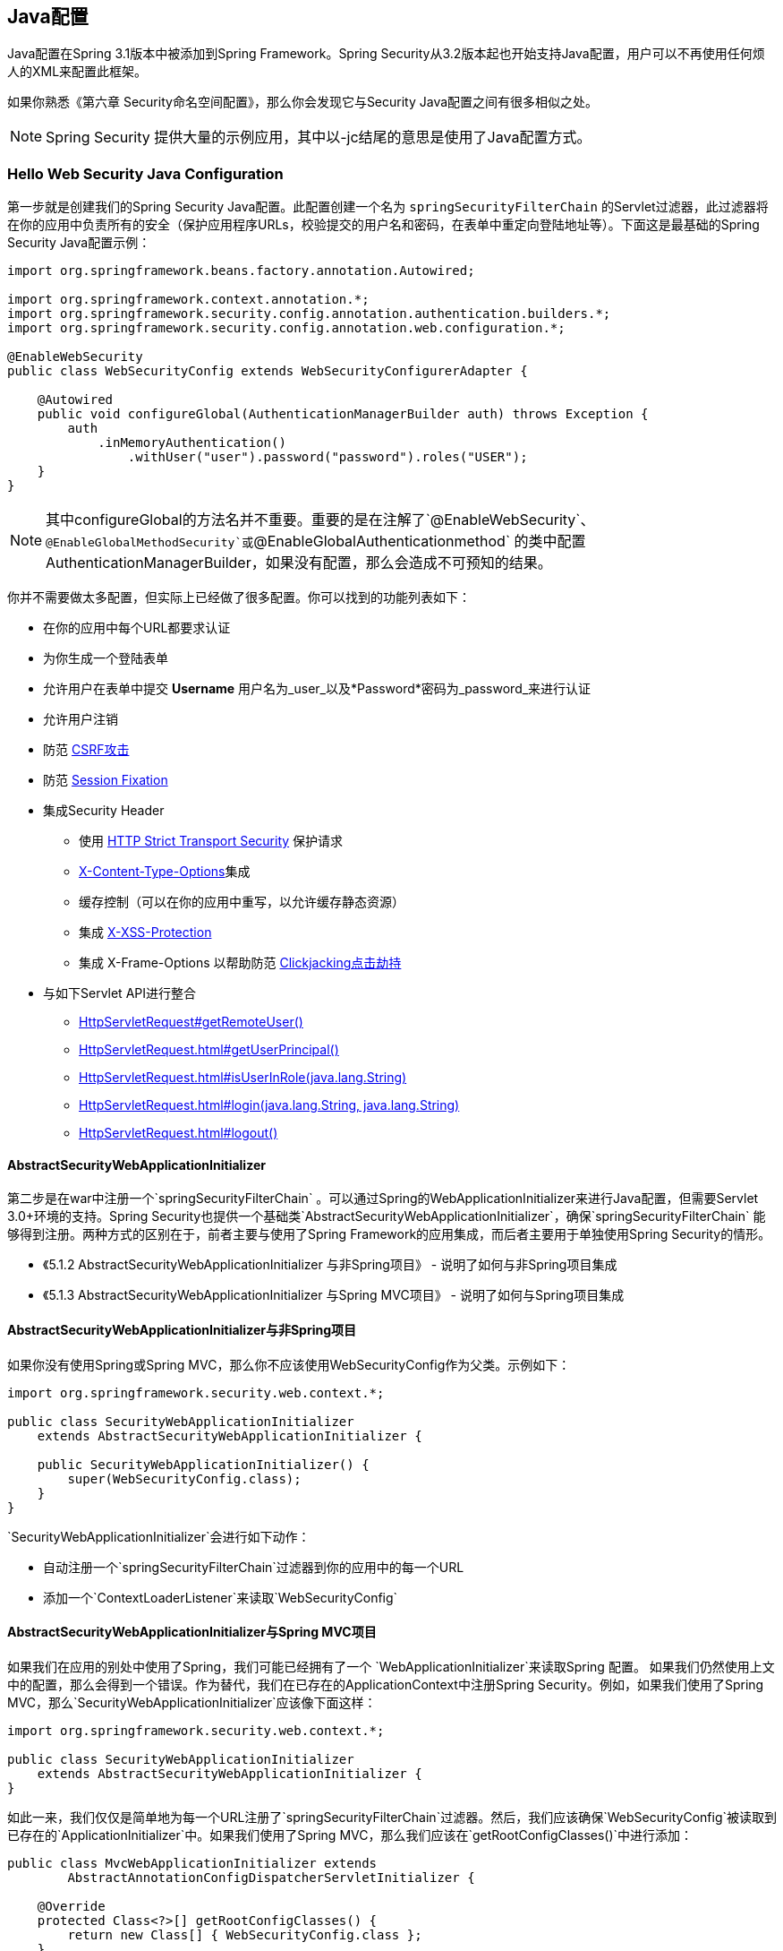 == Java配置

Java配置在Spring 3.1版本中被添加到Spring Framework。Spring Security从3.2版本起也开始支持Java配置，用户可以不再使用任何烦人的XML来配置此框架。

如果你熟悉《第六章 Security命名空间配置》，那么你会发现它与Security Java配置之间有很多相似之处。

[NOTE]
Spring Security 提供大量的示例应用，其中以-jc结尾的意思是使用了Java配置方式。

=== Hello Web Security Java Configuration

第一步就是创建我们的Spring Security Java配置。此配置创建一个名为 ``springSecurityFilterChain`` 的Servlet过滤器，此过滤器将在你的应用中负责所有的安全（保护应用程序URLs，校验提交的用户名和密码，在表单中重定向登陆地址等）。下面这是最基础的Spring Security Java配置示例：

[source,java]
----
import org.springframework.beans.factory.annotation.Autowired;

import org.springframework.context.annotation.*;
import org.springframework.security.config.annotation.authentication.builders.*;
import org.springframework.security.config.annotation.web.configuration.*;

@EnableWebSecurity
public class WebSecurityConfig extends WebSecurityConfigurerAdapter {

    @Autowired
    public void configureGlobal(AuthenticationManagerBuilder auth) throws Exception {
        auth
            .inMemoryAuthentication()
                .withUser("user").password("password").roles("USER");
    }
}

----

[NOTE]
其中configureGlobal的方法名并不重要。重要的是在注解了`@EnableWebSecurity`、`@EnableGlobalMethodSecurity`或`@EnableGlobalAuthenticationmethod` 的类中配置AuthenticationManagerBuilder，如果没有配置，那么会造成不可预知的结果。

你并不需要做太多配置，但实际上已经做了很多配置。你可以找到的功能列表如下：

- 在你的应用中每个URL都要求认证
- 为你生成一个登陆表单
- 允许用户在表单中提交 *Username* 用户名为_user_以及*Password*密码为_password_来进行认证
- 允许用户注销
- 防范 http://en.wikipedia.org/wiki/Cross-site_request_forgery[CSRF攻击]
- 防范 http://en.wikipedia.org/wiki/Session_fixation[Session Fixation]
- 集成Security Header
    *   使用 http://en.wikipedia.org/wiki/HTTP_Strict_Transport_Security[HTTP Strict Transport Security] 保护请求
    *   http://msdn.microsoft.com/en-us/library/ie/gg622941(v=vs.85).aspx[X-Content-Type-Options]集成
    *   缓存控制（可以在你的应用中重写，以允许缓存静态资源）
    *   集成 http://msdn.microsoft.com/en-us/library/dd565647(v=vs.85).aspx[X-XSS-Protection]
    *   集成 X-Frame-Options 以帮助防范 http://en.wikipedia.org/wiki/Clickjacking[Clickjacking点击劫持]
- 与如下Servlet API进行整合
    *   http://docs.oracle.com/javaee/6/api/javax/servlet/http/HttpServletRequest.html#getRemoteUser()[HttpServletRequest#getRemoteUser()]
    *   http://docs.oracle.com/javaee/6/api/javax/servlet/http/HttpServletRequest.html#getUserPrincipal()[HttpServletRequest.html#getUserPrincipal()]
    *   http://docs.oracle.com/javaee/6/api/javax/servlet/http/HttpServletRequest.html#isUserInRole(java.lang.String)[HttpServletRequest.html#isUserInRole(java.lang.String)]
    *   http://docs.oracle.com/javaee/6/api/javax/servlet/http/HttpServletRequest.html#login(java.lang.String,%20java.lang.String)[HttpServletRequest.html#login(java.lang.String, java.lang.String)]
    *   http://docs.oracle.com/javaee/6/api/javax/servlet/http/HttpServletRequest.html#logout()[HttpServletRequest.html#logout()]

==== AbstractSecurityWebApplicationInitializer

第二步是在war中注册一个`springSecurityFilterChain` 。可以通过Spring的WebApplicationInitializer来进行Java配置，但需要Servlet 3.0+环境的支持。Spring Security也提供一个基础类`AbstractSecurityWebApplicationInitializer`，确保`springSecurityFilterChain` 能够得到注册。两种方式的区别在于，前者主要与使用了Spring Framework的应用集成，而后者主要用于单独使用Spring Security的情形。

- 《5.1.2 AbstractSecurityWebApplicationInitializer 与非Spring项目》 - 说明了如何与非Spring项目集成
- 《5.1.3 AbstractSecurityWebApplicationInitializer 与Spring MVC项目》 - 说明了如何与Spring项目集成

==== AbstractSecurityWebApplicationInitializer与非Spring项目

如果你没有使用Spring或Spring MVC，那么你不应该使用WebSecurityConfig作为父类。示例如下：

[source,java]
----
import org.springframework.security.web.context.*;

public class SecurityWebApplicationInitializer
    extends AbstractSecurityWebApplicationInitializer {

    public SecurityWebApplicationInitializer() {
        super(WebSecurityConfig.class);
    }
}

----

`SecurityWebApplicationInitializer`会进行如下动作：

- 自动注册一个`springSecurityFilterChain`过滤器到你的应用中的每一个URL
- 添加一个`ContextLoaderListener`来读取`WebSecurityConfig`

==== AbstractSecurityWebApplicationInitializer与Spring MVC项目

如果我们在应用的别处中使用了Spring，我们可能已经拥有了一个 `WebApplicationInitializer`来读取Spring 配置。 如果我们仍然使用上文中的配置，那么会得到一个错误。作为替代，我们在已存在的ApplicationContext中注册Spring Security。例如，如果我们使用了Spring MVC，那么`SecurityWebApplicationInitializer`应该像下面这样：

[source,java]
----
import org.springframework.security.web.context.*;

public class SecurityWebApplicationInitializer
    extends AbstractSecurityWebApplicationInitializer {
}
----

如此一来，我们仅仅是简单地为每一个URL注册了`springSecurityFilterChain`过滤器。然后，我们应该确保`WebSecurityConfig`被读取到已存在的`ApplicationInitializer`中。如果我们使用了Spring MVC，那么我们应该在`getRootConfigClasses()`中进行添加：

[source,java]
----
public class MvcWebApplicationInitializer extends
        AbstractAnnotationConfigDispatcherServletInitializer {

    @Override
    protected Class<?>[] getRootConfigClasses() {
        return new Class[] { WebSecurityConfig.class };
    }

    // ... other overrides ...
}
----

=== HttpSecurity

目前为止，我们的WebSecurityConfig只包含了如何去认证我们的用户信息。那么Spring Security如何知道我们有哪些用户是需要认证的呢？Spring Security怎么知道我们想要支持基于表单的认证的呢？谜底就是WebSecurityConfigurerAdapter，它在`configure(HttpSecurity http)`方法中提供了默认的配置，就像下面这样：

[source,java]
----
protected void configure(HttpSecurity http) throws Exception {
    http
        .authorizeRequests()
            .anyRequest().authenticated()
            .and()
        .formLogin()
            .and()
        .httpBasic();
}
----

默认的配置包括：

- 确保任何到达我们的应用的请求都需要进行用户认证
- 允许用户进行表单登录认证
- 允许用户基于HTTP Base authentication进行认证

你会注意到上面的Java代码和XML命名空间配置非常相似：

[source,xml]
----
<http>
    <form-login />
    <http-basic />
</http>
----

Java配置中的and()方法相当于XML中的结束闭包标签，它允许我们继续配置它的上一级(parent)。如果你查看代码，那么你会发现，我想要配置授权的请求、配置表单登录以及配置了HTTP Basic authentication。

注意，Java配置中URLs和参数有些不同寻常，在你创建自定义登录页面的时候你需要记住这一点，它使得我们的URLs具有RESTful的风格。另外，我们使用Spring Security时，对于 https://www.owasp.org/index.php/Information_Leak_(information_disclosure)[信息泄漏(information leaks)]的帮助不太明显。例如：

=== Java配置与表单登陆

当你被要求用表单进行登录时你可能会很疑惑，我们并没有编写任何HTML文件或JSPs代码。事实上，在你使用Spring Security的默认配置时，Spring Security自动生成了一个表单登录页面，并设置为其配置了URL。这一功能启用后，我们可以通过标准URL传值的方式提交登录，然后在登录成功后跳转到默认的target URL。

自动生成登录页面非常便于我们快速开始，大多数应用程序可能希望提供自己的登录页面。我们可以像下面这样更新我们的配置：

[source,java]
----
protected void configure(HttpSecurity http) throws Exception {
    http
        .authorizeRequests()
            .anyRequest().authenticated()
            .and()
        .formLogin()
            .loginPage("/login")        <1>
            .permitAll();               <2>
}

----

<1> 此设置指定了本地的登录页面
<2> 我们必须允许所有用户（包括未认证的用户）访问我们的登录页面。`formLogin().permitAll()`方法允许所有用户从任意表单页面提交登录信息

下面是一个JSPs的登录页面实现：

[NOTE]
下面的登录页面只能用于我们目前的配置。如果我们不需要某些默认配置，那么我们可以很容易地更新它们。

[source,xml]
----
<c:url value="/login" var="loginUrl"/>
<form action="${loginUrl}" method="post">       <1>
    <c:if test="${param.error != null}">        <2>
        <p>
            Invalid username and password.
        </p>
    </c:if>
    <c:if test="${param.logout != null}">       <3>
        <p>
            You have been logged out.
        </p>
    </c:if>
    <p>
        <label for="username">Username</label>  <4>
    </p>
    <p>
        <label for="password">Password</label>  <5>
    </p>
    <input type="hidden"                        <6>
        name="${_csrf.parameterName}"
        value="${_csrf.token}"/>
    <button type="submit" class="btn">Log in</button>
</form>
----

<1> 我们需要向/login这个地址提交一个POST请求，来进行权限认证  
<2> 如果检查到error参数，那么意味着认证失败了  
<3> 如果检查到logout参数，那么意味着我们注销成功了  
<4> 用户名必须使用名为username的HTTP参数  
<5> 密码必须使用命名为password的HTTP参数  
<6> 参见《<<18.4.3,引入CSRF Token>>》。想要学习更多相关知识，还可以参考《<<18,跨站请求伪造Cross Site Request Forgery (CSRF)>>》

=== 请求授权

我们的示例应用目前对每一个URL都需要用户进行认证。我们可以通过`http.authorizeRequests()`方法指定多个需要认证的URLs：

[source,java]
----
protected void configure(HttpSecurity http) throws Exception {
    http
        .authorizeRequests() <1>
            .antMatchers("/resources/**", "/signup", "/about").permitAll() <2>
            .antMatchers("/admin/**").hasRole("ADMIN") <3>
            .antMatchers("/db/**").access("hasRole('ADMIN') and hasRole('DBA')") <4>
            .anyRequest().authenticated() <5>
            .and()
        // ...
        .formLogin();
}

----

<1> `http.authorizeRequests()`方法具有多个matcher子节点，每一个matcher都展示了其自身对应的路径与权限的匹配。
<2> 我们指定了多个用户可以访问的URL。 patterns。任何用户都可以访问以"/resources/"开头的URL、以及"/signup"、以及"/about"。
<3> 任何以"/admin/"开头的URL都必须具有"ROLE_ADMIN"的角色。我们注意到hasRole方法的参数里面没有以"ROLE__"前缀开头，因为Spring Security会自动在"ADMIN"的前面加上此前缀。
<4> 所有以"/db/"开头的URL需要用户同时具有"ROLE_ADMIN"和"ROLE_DBA"的角色。同样，他俩没有用"ROLE__"作为前缀（默认添加了此前缀）。
<5> 其它任何没有进行匹配的URLs只需要用户认证过即可访问。

=== 注销操作

在我们使用了`WebSecurityConfigurerAdapter`的时候，注销功能就已经自动添加了。当用户访问`/logout`路径时，系统会默认执行下面一些动作：

- 使 HTTP Session 无效
- 清除任何已经配置的RemenberMe认证
- 清理 ``SecurityContextHolder``
- 重定向到 ``/login?logout``

与配置登录类似，有时候你需要进一步定制注销的一些参数：

[source,java]
----
protected void configure(HttpSecurity http) throws Exception {
    http
        .logout()                                             <1>
            .logoutUrl("/my/logout")                          <2>
            .logoutSuccessUrl("/my/index")                    <3>
            .logoutSuccessHandler(logoutSuccessHandler)       <4>
            .invalidateHttpSession(true)                      <5>
            .addLogoutHandler(logoutHandler)                  <6>
            .deleteCookies(cookieNamesToClear)                <7>
            .and()
        //...
}
----

<1> 提供注销支持，它会在`WebSecurityConfigurerAdapter`中自动使用。
<2> 设置触发注销的URL（默认是`/logout`）。如果CSRF保护已经启用（默认），那么请求方式必须是POST。更多信息参见 http://docs.spring.io/spring-security/site/docs/current/apidocs/org/springframework/security/config/annotation/web/configurers/LogoutConfigurer.html#logoutUrl(java.lang.String)[JavaDoc]
<3> 设置在注销成功后URL重定向的地址。默认是`/login?logout`。更多信息参见 http://docs.spring.io/spring-security/site/docs/current/apidocs/org/springframework/security/config/annotation/web/configurers/LogoutConfigurer.html#logoutUrl(java.lang.String)[JavaDoc]
<4> 指定一个自定义`LogoutSuccessHandler`，加入此配置后`logoutSuccessUrl()`方法会被忽略。更多信息参见 http://docs.spring.io/spring-security/site/docs/current/apidocs/org/springframework/security/config/annotation/web/configurers/LogoutConfigurer.html#logoutUrl(java.lang.String)[JavaDoc]
<5> 指定注销时是否要让HttpSession无效化，默认为true。若配置了`SecurityContextLogoutHandler`则会将其覆盖。参见 http://docs.spring.io/spring-security/site/docs/current/apidocs/org/springframework/security/config/annotation/web/configurers/LogoutConfigurer.html#logoutUrl(java.lang.String)[JavaDoc]  
<6> 添加一个`LogoutHandler`。默认情况下`SecurityContextLogoutHandler`会作为最后一个`LogoutHandler`被添加进来。
<7> 允许指定在注销成功后需要清除的cookies的名字。这比起添加一个`CookieClearingLogoutHandler`要简单得多。

[NOTE]
注销也可以用XML命名空间方式来进行配置。详情参见Spring Security XML命名空间一节中的 http://docs.spring.io/spring-security/site/docs/4.1.3.RELEASE/reference/htmlsingle/#nsa-logout[注销元素logout element]

通常，为了深度定制注销功能，你可以添加 http://docs.spring.io/spring-security/site/docs/current/apidocs/org/springframework/security/web/authentication/logout/LogoutHandler.html[LogoutHandler] 和/或 http://docs.spring.io/spring-security/site/docs/current/apidocs/org/springframework/security/web/authentication/logout/LogoutSuccessHandler.html[LogoutSuccessHandler] 的实现。在大多数情况下，使用fluent API时，这些handlers会被覆盖。

==== LogoutHandler

通常如果一个class实现了 http://docs.spring.io/spring-security/site/docs/current/apidocs/org/springframework/security/web/authentication/logout/LogoutHandler.html[LogoutHandler] 接口，那么说明它能够参与注销操作。调用它们时，它们应该执行一些必要的清理操作，你不应该在其中抛出异常。我们提供了如下一些实现：

- http://docs.spring.io/spring-security/site/docs/current/apidocs/org/springframework/security/web/authentication/rememberme/[PersistentTokenBasedRememberMeServices]
- http://docs.spring.io/spring-security/site/docs/current/apidocs/org/springframework/security/web/authentication/rememberme/TokenBasedRememberMeServices.html[TokenBasedRememberMeServices]
- http://docs.spring.io/spring-security/site/docs/current/apidocs/org/springframework/security/web/authentication/logout/CookieClearingLogoutHandler.html[CookieClearingLogoutHandler]
- http://docs.spring.io/spring-security/site/docs/current/apidocs/org/springframework/security/web/csrf/CsrfLogoutHandler.html[CsrfLogoutHandler]
- http://docs.spring.io/spring-security/site/docs/current/apidocs/org/springframework/security/web/authentication/logout/SecurityContextLogoutHandler.html[SecurityContextLogoutHandler]

参见《 http://docs.spring.io/spring-security/site/docs/4.1.3.RELEASE/reference/htmlsingle/#remember-me-impls[17.4 Remember-Me接口与实现]》

我们也为直接实现`LogoutHandler`提供了一个替代，你可以直接使用fluent API来单独覆盖`LogoutHandler`的实现。例如`deleteCookies()`方法允许指定多个cookies名，从而再注销成功后将它们都清理干净。你也可以添加一个`CookieClearingLogoutHandler`来实现同样的操作，但显然前者更方便一些。

==== LogoutSuccessHandler

`LogoutSuccessHandler`会在注销成功时被`LogoutFilter`进行调用，以执行一些诸如 redirection 或 forwarding 之类的操作。此接口与 LogoutHandler 非常相似，不过它允许抛出异常。

我们已经提供了如下一些实现：

- http://docs.spring.io/spring-security/site/docs/current/apidocs/org/springframework/security/web/authentication/logout/SimpleUrlLogoutSuccessHandler.html[SimpleUrlLogoutSuccessHandler]
- HttpStatusReturningLogoutSuccessHandler

就像上面提到的一样，你不需要直接指定 SimpleUrlLogoutSuccessHandler ，使用fluent API来的`logoutSuccessUrl()`方法也是一种方便的选择，此方法会装入一个 SimpleUrlLogoutSuccessHandler ，在注销成功后将会redirected到你提供的 URL 中。默认URL是`/login?logout`。

而`HttpStatusReturningLogoutSuccessHandler`在REST API的场景中非常有趣。作为注销成功后需要跳转到一个URL的替代，这个`LogoutSuccessHandler`允许你返回一个简单的HTTP状态码。如果你啥都没配置，那么默认会返回200状态。

==== 更多注销相关的说明

- http://docs.spring.io/spring-security/site/docs/4.1.3.RELEASE/reference/htmlsingle/#ns-logout[Logout Handling]
- http://docs.spring.io/spring-security/site/docs/4.1.3.RELEASE/reference/htmlsingle/#test-logout[Testing Logout]
- http://docs.spring.io/spring-security/site/docs/4.1.3.RELEASE/reference/htmlsingle/#servletapi-logout[HttpServletRequest.logout()]
- http://docs.spring.io/spring-security/site/docs/4.1.3.RELEASE/reference/htmlsingle/#remember-me-impls[17.4 Remember-Me接口与实现]
- CSRF Caveats 中的 http://docs.spring.io/spring-security/site/docs/4.1.3.RELEASE/reference/htmlsingle/#csrf-logout[注销]
- http://docs.spring.io/spring-security/site/docs/4.1.3.RELEASE/reference/htmlsingle/#cas-singlelogout[单点注销Single Logout] (CAS protocol)
- Spring Security XML命名空间中的 http://docs.spring.io/spring-security/site/docs/4.1.3.RELEASE/reference/htmlsingle/#nsa-logout[注销元素logout element]

=== 认证

到目前为止，我们只看到了最基本的认证配置。现在，是时候开始告诉你一点高级的认证配置了！

==== 内存中的身份认证

我们已经看过了如何为单一用户配置在内存中的认证，下面是多个用户的配置示例：

[source,java]
----
@Autowired
public void configureGlobal(AuthenticationManagerBuilder auth) throws Exception {
    auth
        .inMemoryAuthentication()
            .withUser("user").password("password").roles("USER").and()
            .withUser("admin").password("password").roles("USER", "ADMIN");
}
----

==== JDBC身份认证

你可以找到基于JDBC身份认证的更新。下面的例子假设你已经在应用中定义了一个DataSource。 https://github.com/spring-projects/spring-security/tree/master/samples/javaconfig/jdbc[jdbc-javaconfig]项目提供了一个完整的基于JDBC身份认证的示例程序。

[source,java]
----
@Autowired
private DataSource dataSource;

@Autowired
public void configureGlobal(AuthenticationManagerBuilder auth) throws Exception {
    auth
        .jdbcAuthentication()
            .dataSource(dataSource)
            .withDefaultSchema()
            .withUser("user").password("password").roles("USER").and()
            .withUser("admin").password("password").roles("USER", "ADMIN");
}
----

==== LDAP身份认证

你可以找到基于LDAP身份认证的更新。 https://github.com/spring-projects/spring-security/tree/master/samples/javaconfig/ldap[ldap-javaconfig]项目提供了一个完整的基于LDAP身份认证的示例程序。

[source,java]
----
@Autowired
private DataSource dataSource;

@Autowired
public void configureGlobal(AuthenticationManagerBuilder auth) throws Exception {
    auth
        .ldapAuthentication()
            .userDnPatterns("uid={0},ou=people")
            .groupSearchBase("ou=groups");
}

----

上面的例子使用了下面的LDIF，以及一个内嵌的Apache DS LDAP实例：

.users.ldif.
[source,ldif]
----
dn: ou=groups,dc=springframework,dc=org
objectclass: top
objectclass: organizationalUnit
ou: groups

dn: ou=people,dc=springframework,dc=org
objectclass: top
objectclass: organizationalUnit
ou: people

dn: uid=admin,ou=people,dc=springframework,dc=org
objectclass: top
objectclass: person
objectclass: organizationalPerson
objectclass: inetOrgPerson
cn: Rod Johnson
sn: Johnson
uid: admin
userPassword: password

dn: uid=user,ou=people,dc=springframework,dc=org
objectclass: top
objectclass: person
objectclass: organizationalPerson
objectclass: inetOrgPerson
cn: Dianne Emu
sn: Emu
uid: user
userPassword: password

dn: cn=user,ou=groups,dc=springframework,dc=org
objectclass: top
objectclass: groupOfNames
cn: user
uniqueMember: uid=admin,ou=people,dc=springframework,dc=org
uniqueMember: uid=user,ou=people,dc=springframework,dc=org

dn: cn=admin,ou=groups,dc=springframework,dc=org
objectclass: top
objectclass: groupOfNames
cn: admin
uniqueMember: uid=admin,ou=people,dc=springframework,dc=org
----

==== AuthenticationProvider

你可以提供一个实现了`AuthenticationProvider`的bean来定制自己的认证机制。下面的例子展示了如何定制认证机制，假设`SpringAuthenticationProvider`实现了 AuthenticationProvider 接口：

.注意
[NOTE]
这仅用于 AuthenticationManagerBuilder 不存在的情况下！

[source,java]
----
@Bean
public SpringAuthenticationProvider springAuthenticationProvider() {
    return new SpringAuthenticationProvider();
}
----

==== UserDetailsService

你可以提供一个实现了`UserDetailsService`的bean来定制自己的认证机制。下面的例子展示了如何定制认证机制，假设`SpringDataUserDetailsService`实现了`UserDetailsService`：

.注意
[NOTE]
这只用于 AuthenticationManagerBuilder 不存在，并且没有 AuthenticationProviderBean 被定义的情形！

[source,java]
----
@Bean
public SpringDataUserDetailsService springDataUserDetailsService() {
    return new SpringDataUserDetailsService();
}
----

你也可以通过提供一个`PasswordEncoder`的bean来定制密码如何编码。如果你要使用bcrypt，你可以像下面这样：

[source,java]
----
@Bean
public BCryptPasswordEncoder passwordEncoder() {
    return new BCryptPasswordEncoder();
}
----

==== LDAP身份认证

EMPTY

[NOTE]
官方文档此节也为空，节名和上面有所重复，此为官方缺漏。 ----译者注

=== Multiple HttpSecurity

我们可以配置多个 HttpSecurity 实例，就像我们可以配置多个 <http>块一样。键值多次集成自 WebSecurityConfigurationAdapter。下面一个示例，展示了对以`/api/`开头的URL的不一样的配置：</http>

[source,java]
----
@EnableWebSecurity
public class MultiHttpSecurityConfig {
    @Autowired
    public void configureGlobal(AuthenticationManagerBuilder auth) {    <1>
        auth
            .inMemoryAuthentication()
                .withUser("user").password("password").roles("USER").and()
                .withUser("admin").password("password").roles("USER", "ADMIN");
    }

    @Configuration
    @Order(1)                                                           <2>
    public static class ApiWebSecurityConfigurationAdapter extends WebSecurityConfigurerAdapter {
        protected void configure(HttpSecurity http) throws Exception {
            http
                .antMatcher("/api/**")                                  <3>
                .authorizeRequests()
                    .anyRequest().hasRole("ADMIN")
                    .and()
                .httpBasic();
        }
    }

    @Configuration                                                      <4>
    public static class FormLoginWebSecurityConfigurerAdapter extends WebSecurityConfigurerAdapter {

        @Override
        protected void configure(HttpSecurity http) throws Exception {
            http
                .authorizeRequests()
                    .anyRequest().authenticated()
                    .and()
                .formLogin();
        }
    }
}

----

<1> 像往常一样配置身份认证  
<2> 创建一个WebSecurityConfigurerAdapter的实例，@Order指定了加载顺序  
<3> `http.antMatcher` 声明了这个 HttpSecurity 只应用于以`/api/`开头的URLs  
<4> 创建另一个`WebSecurityConfigurerAdapter`实例。如果URL不以`/api/`开头，那么此配置将被启用。它会在`ApiWebSecurityConfigurationAdapter`之后进行加载，因为它的默认 `@Order`值会比所有已配置的值更大（最晚加载）。

=== Method Security

从2.0版本开始，Spring Security已经支持添加方法级的安全控制。提供JSR-250注解安全的支持，就像框架最初的 ``@Secured`` 注解一样。从3.0版本开始，你可以开始运用新的 http://docs.spring.io/spring-security/site/docs/4.1.3.RELEASE/reference/htmlsingle/#el-access[基于表达式的注解expression-based annotations]。你给单个bean添加你的安全操作，也可以使用方法拦截元素来装饰bean的声明，还可以用AspectJ风格的切点(pointcuts)横切整个service层来为多个beans添加安全操作。

==== EnableGlobalMethodSecurity

我们可以用`@EnableGlobalMethodSecurity`注解到任何`@Configuration`实例来启用基于注解的安全配置。下面这个示例展示了如何启用Spring Security的`@Secured`注解：

[source,java]
----
@EnableGlobalMethodSecurity(securedEnabled = true)
public class MethodSecurityConfig {
// ...
}
----

添加注解到方法（或class、或interface）可以限制方法的访问。Spring Security本身的注解支持为方法定义一套属性，这将传递到`AccessDecisionManager` 进行最终的判定。

[source,java]
----
public interface BankService {

@Secured("IS_AUTHENTICATED_ANONYMOUSLY")
public Account readAccount(Long id);

@Secured("IS_AUTHENTICATED_ANONYMOUSLY")
public Account[] findAccounts();

@Secured("ROLE_TELLER")
public Account post(Account account, double amount);
}
----

可以像下面这样启用对JSR-250注解的支持：

[source,java]
----
@EnableGlobalMethodSecurity(jsr250Enabled = true)
public class MethodSecurityConfig {
// ...
}

----

这基于标准，并且允许应用简单的基于角色的限制，但它不如Spring Security本身的注解这么强大。为了使用基于表达式(expression-based)的语法，你要像下面这样：

[source,java]
----
@EnableGlobalMethodSecurity(prePostEnabled = true)
public class MethodSecurityConfig {
// ...
}
----

等价的Java代码如下：

[source,java]
----
public interface BankService {

@PreAuthorize("isAnonymous()")
public Account readAccount(Long id);

@PreAuthorize("isAnonymous()")
public Account[] findAccounts();

@PreAuthorize("hasAuthority('ROLE_TELLER')")
public Account post(Account account, double amount);
}

----

==== GlobalMethodSecurityConfiguration

有时候你需要执行的操作比`@EnableGlobalMethodSecurity`注解所允许的更加复杂。为了应对这一情形，你可以继承`GlobalMethodSecurityConfiguration`，并确保你的子类注解了 `@EnableGlobalMethodSecurity`。例如，你如果想提供一个定制的`MethodSecurityExpressionHandler`，你可以像下面这样：

[source,java]
----
@EnableGlobalMethodSecurity(prePostEnabled = true)
public class MethodSecurityConfig extends GlobalMethodSecurityConfiguration {
    @Override
    protected MethodSecurityExpressionHandler createExpressionHandler() {
        // ... create and return custom MethodSecurityExpressionHandler ...
        return expressionHandler;
    }
}
----

更多关于能够重写的methods的信息，可以参见`GlobalMethodSecurityConfiguration`的Javadoc。

=== Post Processing Configured Objects

Spring Security的Java配置并不暴露已配置的每个对象的每个参数。这会简化绝大部分用户的配置。毕竟如果每个参数都暴露了，那么用户可能就会使用标准的bean配置了。

尽管不直接暴露每个参数的有很多好处，但用户仍然可能需要一些更高级的配置选项。Spring Security展示了`ObjectPostProcessor`的概念，它可以用来更改或替换许多由Java配置创建的对象实例。例如，如果你想要配置`filterSecurityPublishAuthorizationSuccess`参数到`FilterSecurityInterceptor`中，你可以像下面这样：

[source,java]
----
@Override
protected void configure(HttpSecurity http) throws Exception {
    http
        .authorizeRequests()
            .anyRequest().authenticated()
            .withObjectPostProcessor(new ObjectPostProcessor<FilterSecurityInterceptor>() {
                public <O extends FilterSecurityInterceptor> O postProcess(
                        O fsi) {
                    fsi.setPublishAuthorizationSuccess(true);
                    return fsi;
                }
            });
}
----